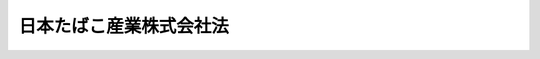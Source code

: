 .. _S59HO069:

========================
日本たばこ産業株式会社法
========================

.. raw:: html
    
    
    <b>日本たばこ産業株式会社法<br>
    （昭和五十九年八月十日法律第六十九号）</b><br><br><div align="right">最終改正：平成二三年一二月二日法律第一一七号</div><br><p>
    </p><div class="arttitle"><a name="1000000000000000000000000000000000000000000000000100000000000000000000000000000">（会社の目的）</a>
    </div><div class="item"><b>第一条</b>
    <a name="1000000000000000000000000000000000000000000000000100000000001000000000000000000"></a>
    　日本たばこ産業株式会社は、<a href="/cgi-bin/idxrefer.cgi?H_FILE=%8f%ba%8c%dc%8b%e3%96%40%98%5a%94%aa&amp;REF_NAME=%82%bd%82%ce%82%b1%8e%96%8b%c6%96%40&amp;ANCHOR_F=&amp;ANCHOR_T=" target="inyo">たばこ事業法</a>
    （昭和五十九年法律第六十八号）<a href="/cgi-bin/idxrefer.cgi?H_FILE=%8f%ba%8c%dc%8b%e3%96%40%98%5a%94%aa&amp;REF_NAME=%91%e6%88%ea%8f%f0&amp;ANCHOR_F=1000000000000000000000000000000000000000000000000100000000000000000000000000000&amp;ANCHOR_T=1000000000000000000000000000000000000000000000000100000000000000000000000000000#1000000000000000000000000000000000000000000000000100000000000000000000000000000" target="inyo">第一条</a>
    に規定する目的を達成するため、製造たばこの製造、販売及び輸入に関する事業を経営することを目的とする株式会社とする。
    </div>
    
    <p>
    </p><div class="arttitle"><a name="1000000000000000000000000000000000000000000000000200000000000000000000000000000">（株式）</a>
    </div><div class="item"><b>第二条</b>
    <a name="1000000000000000000000000000000000000000000000000200000000001000000000000000000"></a>
    　政府は、常時、日本たばこ産業株式会社（以下「会社」という。）が発行している株式（株主総会において決議することができる事項の全部について議決権を行使することができないものと定められた種類の株式を除く。以下この項において同じ。）の総数の三分の一を超える株式を保有していなければならない。
    </div>
    <div class="item"><b><a name="1000000000000000000000000000000000000000000000000200000000002000000000000000000">２</a>
    </b>
    　会社は、次に掲げる場合には、財務大臣の認可を受けなければならない。
    <div class="number"><b><a name="1000000000000000000000000000000000000000000000000200000000002000000001000000000">一</a>
    </b>
    　<a href="/cgi-bin/idxrefer.cgi?H_FILE=%95%bd%88%ea%8e%b5%96%40%94%aa%98%5a&amp;REF_NAME=%89%ef%8e%d0%96%40&amp;ANCHOR_F=&amp;ANCHOR_T=" target="inyo">会社法</a>
    （平成十七年法律第八十六号）<a href="/cgi-bin/idxrefer.cgi?H_FILE=%95%bd%88%ea%8e%b5%96%40%94%aa%98%5a&amp;REF_NAME=%91%e6%95%53%8b%e3%8f%5c%8b%e3%8f%f0%91%e6%88%ea%8d%80&amp;ANCHOR_F=1000000000000000000000000000000000000000000000019900000000001000000000000000000&amp;ANCHOR_T=1000000000000000000000000000000000000000000000019900000000001000000000000000000#1000000000000000000000000000000000000000000000019900000000001000000000000000000" target="inyo">第百九十九条第一項</a>
    の規定によりその発行する株式を引き受ける者の募集をしようとする場合
    </div>
    <div class="number"><b><a name="1000000000000000000000000000000000000000000000000200000000002000000002000000000">二</a>
    </b>
    　株式交換に際して株式（会社が有する自己の株式を除く。第十七条第一号において同じ。）を交付しようとする場合
    </div>
    <div class="number"><b><a name="1000000000000000000000000000000000000000000000000200000000002000000003000000000">三</a>
    </b>
    　<a href="/cgi-bin/idxrefer.cgi?H_FILE=%95%bd%88%ea%8e%b5%96%40%94%aa%98%5a&amp;REF_NAME=%89%ef%8e%d0%96%40%91%e6%93%f1%95%53%8e%4f%8f%5c%94%aa%8f%f0%91%e6%88%ea%8d%80&amp;ANCHOR_F=1000000000000000000000000000000000000000000000023800000000001000000000000000000&amp;ANCHOR_T=1000000000000000000000000000000000000000000000023800000000001000000000000000000#1000000000000000000000000000000000000000000000023800000000001000000000000000000" target="inyo">会社法第二百三十八条第一項</a>
    の規定によりその発行する新株予約権を引き受ける者の募集をしようとする場合
    </div>
    <div class="number"><b><a name="1000000000000000000000000000000000000000000000000200000000002000000004000000000">四</a>
    </b>
    　株式交換に際して新株予約権（会社が有する自己の新株予約権を除く。第十七条第一号において同じ。）又は新株予約権付社債（会社が有する自己の新株予約権付社債を除く。同号において同じ。）を交付しようとする場合
    </div>
    </div>
    
    <p>
    </p><div class="arttitle"><a name="1000000000000000000000000000000000000000000000000300000000000000000000000000000">（政府保有の株式の処分）</a>
    </div><div class="item"><b>第三条</b>
    <a name="1000000000000000000000000000000000000000000000000300000000001000000000000000000"></a>
    　政府の保有する会社の株式の処分は、その年度の予算をもつて国会の議決を経た限度数の範囲内でなければならない。
    </div>
    
    <p>
    </p><div class="arttitle"><a name="1000000000000000000000000000000000000000000000000400000000000000000000000000000">（商号の使用制限）</a>
    </div><div class="item"><b>第四条</b>
    <a name="1000000000000000000000000000000000000000000000000400000000001000000000000000000"></a>
    　会社以外の者は、その商号中に日本たばこ産業株式会社という文字を使用してはならない。
    </div>
    
    <p>
    </p><div class="arttitle"><a name="1000000000000000000000000000000000000000000000000500000000000000000000000000000">（事業の範囲）</a>
    </div><div class="item"><b>第五条</b>
    <a name="1000000000000000000000000000000000000000000000000500000000001000000000000000000"></a>
    　会社は、その目的を達成するため、次の事業を営むものとする。
    <div class="number"><b><a name="1000000000000000000000000000000000000000000000000500000000001000000001000000000">一</a>
    </b>
    　製造たばこの製造、販売及び輸入の事業
    </div>
    <div class="number"><b><a name="1000000000000000000000000000000000000000000000000500000000001000000002000000000">二</a>
    </b>
    　前号の事業に附帯する事業
    </div>
    <div class="number"><b><a name="1000000000000000000000000000000000000000000000000500000000001000000003000000000">三</a>
    </b>
    　前二号に掲げるもののほか、会社の目的を達成するために必要な事業
    </div>
    </div>
    <div class="item"><b><a name="1000000000000000000000000000000000000000000000000500000000002000000000000000000">２</a>
    </b>
    　会社は、前項第三号に掲げる事業を営もうとするときは、財務大臣の認可を受けなければならない。
    </div>
    
    <p>
    </p><div class="arttitle"><a name="1000000000000000000000000000000000000000000000000600000000000000000000000000000">（一般担保）</a>
    </div><div class="item"><b>第六条</b>
    <a name="1000000000000000000000000000000000000000000000000600000000001000000000000000000"></a>
    　会社の社債権者は、会社の財産について他の債権者に先だつて自己の債権の弁済を受ける権利を有する。
    </div>
    <div class="item"><b><a name="1000000000000000000000000000000000000000000000000600000000002000000000000000000">２</a>
    </b>
    　前項の先取特権の順位は、<a href="/cgi-bin/idxrefer.cgi?H_FILE=%96%be%93%f1%8b%e3%96%40%94%aa%8b%e3&amp;REF_NAME=%96%af%96%40&amp;ANCHOR_F=&amp;ANCHOR_T=" target="inyo">民法</a>
    （明治二十九年法律第八十九号）の規定による一般の先取特権に次ぐものとする。
    </div>
    
    <p>
    </p><div class="arttitle"><a name="1000000000000000000000000000000000000000000000000700000000000000000000000000000">（取締役等の選任等の決議）</a>
    </div><div class="item"><b>第七条</b>
    <a name="1000000000000000000000000000000000000000000000000700000000001000000000000000000"></a>
    　会社の取締役、執行役及び監査役の選任及び解任の決議は、財務大臣の認可を受けなければ、その効力を生じない。
    </div>
    
    <p>
    </p><div class="arttitle"><a name="1000000000000000000000000000000000000000000000000800000000000000000000000000000">（定款の変更等）</a>
    </div><div class="item"><b>第八条</b>
    <a name="1000000000000000000000000000000000000000000000000800000000001000000000000000000"></a>
    　会社の定款の変更、剰余金の処分（<a href="/cgi-bin/idxrefer.cgi?H_FILE=%95%bd%88%ea%8e%b5%96%40%94%aa%98%5a&amp;REF_NAME=%89%ef%8e%d0%96%40%91%e6%8e%6c%95%53%8c%dc%8f%5c%93%f1%8f%f0&amp;ANCHOR_F=1000000000000000000000000000000000000000000000045200000000000000000000000000000&amp;ANCHOR_T=1000000000000000000000000000000000000000000000045200000000000000000000000000000#1000000000000000000000000000000000000000000000045200000000000000000000000000000" target="inyo">会社法第四百五十二条</a>
    に規定する損失の処理を除く。）、合併、分割及び解散の決議は、財務大臣の認可を受けなければ、その効力を生じない。
    </div>
    
    <p>
    </p><div class="arttitle"><a name="1000000000000000000000000000000000000000000000000900000000000000000000000000000">（事業計画）</a>
    </div><div class="item"><b>第九条</b>
    <a name="1000000000000000000000000000000000000000000000000900000000001000000000000000000"></a>
    　会社は、毎事業年度の開始前に、その事業年度の事業計画を定め、財務大臣の認可を受けなければならない。これを変更しようとするときも、同様とする。
    </div>
    
    <p>
    </p><div class="arttitle"><a name="1000000000000000000000000000000000000000000000001000000000000000000000000000000">（財務諸表）</a>
    </div><div class="item"><b>第十条</b>
    <a name="1000000000000000000000000000000000000000000000001000000000001000000000000000000"></a>
    　会社は、毎事業年度終了後三月以内に、その事業年度の貸借対照表、損益計算書及び事業報告書を財務大臣に提出しなければならない。
    </div>
    
    <p>
    </p><div class="arttitle"><a name="1000000000000000000000000000000000000000000000001100000000000000000000000000000">（重要な財産の譲渡等）</a>
    </div><div class="item"><b>第十一条</b>
    <a name="1000000000000000000000000000000000000000000000001100000000001000000000000000000"></a>
    　会社は、製造工場及びこれに準ずる重要な財産を譲渡し、又は担保に供しようとするときは、財務大臣の認可を受けなければならない。
    </div>
    
    <p>
    </p><div class="arttitle"><a name="1000000000000000000000000000000000000000000000001200000000000000000000000000000">（監督）</a>
    </div><div class="item"><b>第十二条</b>
    <a name="1000000000000000000000000000000000000000000000001200000000001000000000000000000"></a>
    　会社は、財務大臣がこの法律及び<a href="/cgi-bin/idxrefer.cgi?H_FILE=%8f%ba%8c%dc%8b%e3%96%40%98%5a%94%aa&amp;REF_NAME=%82%bd%82%ce%82%b1%8e%96%8b%c6%96%40&amp;ANCHOR_F=&amp;ANCHOR_T=" target="inyo">たばこ事業法</a>
    の定めるところに従い監督する。
    </div>
    <div class="item"><b><a name="1000000000000000000000000000000000000000000000001200000000002000000000000000000">２</a>
    </b>
    　財務大臣は、この法律及び<a href="/cgi-bin/idxrefer.cgi?H_FILE=%8f%ba%8c%dc%8b%e3%96%40%98%5a%94%aa&amp;REF_NAME=%82%bd%82%ce%82%b1%8e%96%8b%c6%96%40&amp;ANCHOR_F=&amp;ANCHOR_T=" target="inyo">たばこ事業法</a>
    を施行するため必要があると認めるときは、会社に対し、業務に関し監督上必要な命令をすることができる。
    </div>
    
    <p>
    </p><div class="arttitle"><a name="1000000000000000000000000000000000000000000000001300000000000000000000000000000">（報告及び検査）</a>
    </div><div class="item"><b>第十三条</b>
    <a name="1000000000000000000000000000000000000000000000001300000000001000000000000000000"></a>
    　財務大臣は、この法律及び<a href="/cgi-bin/idxrefer.cgi?H_FILE=%8f%ba%8c%dc%8b%e3%96%40%98%5a%94%aa&amp;REF_NAME=%82%bd%82%ce%82%b1%8e%96%8b%c6%96%40&amp;ANCHOR_F=&amp;ANCHOR_T=" target="inyo">たばこ事業法</a>
    を施行するため必要があると認めるときは、会社からその業務に関し報告をさせ、又はその職員に、会社の営業所、事務所その他の事業場に立ち入り、帳簿、書類その他の物件を検査させ、又は関係者に質問させることができる。
    </div>
    <div class="item"><b><a name="1000000000000000000000000000000000000000000000001300000000002000000000000000000">２</a>
    </b>
    　前項の規定により立入検査をする職員は、その身分を示す証明書を携帯し、関係者に提示しなければならない。
    </div>
    <div class="item"><b><a name="1000000000000000000000000000000000000000000000001300000000003000000000000000000">３</a>
    </b>
    　第一項の規定による立入検査の権限は、犯罪捜査のために認められたものと解してはならない。
    </div>
    
    <p>
    </p><div class="arttitle"><a name="1000000000000000000000000000000000000000000000001400000000000000000000000000000">（罰則）</a>
    </div><div class="item"><b>第十四条</b>
    <a name="1000000000000000000000000000000000000000000000001400000000001000000000000000000"></a>
    　会社の取締役、執行役、会計参与（会計参与が法人であるときは、その職務を行うべき社員）、監査役又は職員が、その職務に関して、わいろを収受し、又はその要求若しくは約束をしたときは、三年以下の懲役に処する。これによつて不正の行為をし、又は相当の行為をしなかつたときは、五年以下の懲役に処する。
    </div>
    <div class="item"><b><a name="1000000000000000000000000000000000000000000000001400000000002000000000000000000">２</a>
    </b>
    　前項の場合において、犯人が収受したわいろは、没収する。その全部又は一部を没収することができないときは、その価額を追徴する。
    </div>
    
    <p>
    </p><div class="item"><b><a name="1000000000000000000000000000000000000000000000001500000000000000000000000000000">第十五条</a>
    </b>
    <a name="1000000000000000000000000000000000000000000000001500000000001000000000000000000"></a>
    　前条第一項のわいろを供与し、又はその申込み若しくは約束をした者は、三年以下の懲役又は百万円以下の罰金に処する。
    </div>
    <div class="item"><b><a name="1000000000000000000000000000000000000000000000001500000000002000000000000000000">２</a>
    </b>
    　前項の罪を犯した者が自首したときは、その刑を減軽し、又は免除することができる。
    </div>
    
    <p>
    </p><div class="item"><b><a name="1000000000000000000000000000000000000000000000001500200000000000000000000000000">第十五条の二</a>
    </b>
    <a name="1000000000000000000000000000000000000000000000001500200000001000000000000000000"></a>
    　第十四条第一項の罪は、日本国外において同項の罪を犯した者にも適用する。
    </div>
    <div class="item"><b><a name="1000000000000000000000000000000000000000000000001500200000002000000000000000000">２</a>
    </b>
    　前条第一項の罪は、<a href="/cgi-bin/idxrefer.cgi?H_FILE=%96%be%8e%6c%81%5a%96%40%8e%6c%8c%dc&amp;REF_NAME=%8c%59%96%40&amp;ANCHOR_F=&amp;ANCHOR_T=" target="inyo">刑法</a>
    （明治四十年法律第四十五号）<a href="/cgi-bin/idxrefer.cgi?H_FILE=%96%be%8e%6c%81%5a%96%40%8e%6c%8c%dc&amp;REF_NAME=%91%e6%93%f1%8f%f0&amp;ANCHOR_F=1000000000000000000000000000000000000000000000000200000000000000000000000000000&amp;ANCHOR_T=1000000000000000000000000000000000000000000000000200000000000000000000000000000#1000000000000000000000000000000000000000000000000200000000000000000000000000000" target="inyo">第二条</a>
    の例に従う。
    </div>
    
    <p>
    </p><div class="item"><b><a name="1000000000000000000000000000000000000000000000001600000000000000000000000000000">第十六条</a>
    </b>
    <a name="1000000000000000000000000000000000000000000000001600000000001000000000000000000"></a>
    　第十三条第一項の規定による報告をせず、若しくは虚偽の報告をし、若しくは同項の規定による検査を拒み、妨げ、若しくは忌避し、又は同項の規定による質問に対し陳述をせず、若しくは虚偽の陳述をした会社の取締役、執行役、会計参与（会計参与が法人であるときは、その職務を行うべき社員）、監査役又は職員は、二十万円以下の罰金に処する。
    </div>
    
    <p>
    </p><div class="item"><b><a name="1000000000000000000000000000000000000000000000001700000000000000000000000000000">第十七条</a>
    </b>
    <a name="1000000000000000000000000000000000000000000000001700000000001000000000000000000"></a>
    　次の各号のいずれかに該当する場合には、その違反行為をした会社の取締役、執行役、会計参与若しくはその職務を行うべき社員又は監査役は、百万円以下の過料に処する。
    <div class="number"><b><a name="1000000000000000000000000000000000000000000000001700000000001000000001000000000">一</a>
    </b>
    　第二条第二項の規定に違反して、株式を引き受ける者の募集をしたとき若しくは株式交換に際して株式を交付したとき、又は新株予約権を引き受ける者の募集をしたとき若しくは株式交換に際して新株予約権若しくは新株予約権付社債を交付したとき。
    </div>
    <div class="number"><b><a name="1000000000000000000000000000000000000000000000001700000000001000000002000000000">二</a>
    </b>
    　第五条第二項の規定に違反して、事業を行つたとき。
    </div>
    <div class="number"><b><a name="1000000000000000000000000000000000000000000000001700000000001000000003000000000">三</a>
    </b>
    　第九条の規定に違反して、事業計画の認可を受けなかつたとき。
    </div>
    <div class="number"><b><a name="1000000000000000000000000000000000000000000000001700000000001000000004000000000">四</a>
    </b>
    　第十条の規定に違反して、貸借対照表、損益計算書若しくは事業報告書を提出せず、又は不実の記載若しくは記録をしたこれらのものを提出したとき。
    </div>
    <div class="number"><b><a name="1000000000000000000000000000000000000000000000001700000000001000000005000000000">五</a>
    </b>
    　第十一条の規定に違反して、財産を譲渡し、又は担保に供したとき。
    </div>
    <div class="number"><b><a name="1000000000000000000000000000000000000000000000001700000000001000000006000000000">六</a>
    </b>
    　第十二条第二項の規定による命令に違反したとき。
    </div>
    </div>
    
    <p>
    </p><div class="item"><b><a name="1000000000000000000000000000000000000000000000001800000000000000000000000000000">第十八条</a>
    </b>
    <a name="1000000000000000000000000000000000000000000000001800000000001000000000000000000"></a>
    　第四条の規定に違反した者は、五万円以下の過料に処する。
    </div>
    
    
    <br><a name="5000000000000000000000000000000000000000000000000000000000000000000000000000000"></a>
    　　　<a name="5000000001000000000000000000000000000000000000000000000000000000000000000000000"><b>附　則</b></a>
    <br><p>
    </p><div class="arttitle">（施行期日）</div>
    <div class="item"><b>第一条</b>
    　この法律は、公布の日から施行する。
    </div>
    
    <p>
    </p><div class="arttitle">（設立委員）</div>
    <div class="item"><b>第二条</b>
    　大蔵大臣は、設立委員を命じて、会社の設立に関して発起人の職務を行わせる。
    </div>
    
    <p>
    </p><div class="arttitle">（定款）</div>
    <div class="item"><b>第三条</b>
    　設立委員は、定款を作成して、大蔵大臣の認可を受けなければならない。
    </div>
    
    <p>
    </p><div class="arttitle">（会社の設立に際して発行する株式）</div>
    <div class="item"><b>第四条</b>
    　会社の設立に際して発行する株式に関する商法（明治三十二年法律第四十八号）第百六十八条ノ二各号に掲げる事項は、定款で定めなければならない。
    </div>
    <div class="item"><b>２</b>
    　会社の設立に際して発行する株式については、商法第二百八十四条ノ二第二項本文の規定にかかわらず、その発行価額の二分の一を超える額を資本に組み入れないことができる。この場合において、同条第一項中「本法」とあるのは、「本法又ハ日本たばこ産業株式会社法」とする。
    </div>
    
    <p>
    </p><div class="item"><b>第五条</b>
    　会社の設立に際して発行する株式の総数は、日本専売公社（以下「公社」という。）が引き受けるものとし、設立委員は、これを公社に割り当てるものとする。
    </div>
    <div class="item"><b>２</b>
    　前項の規定により割り当てられた株式による会社の設立に関する株式引受人としての権利は、政府が行使する。
    </div>
    
    <p>
    </p><div class="arttitle">（出資）</div>
    <div class="item"><b>第六条</b>
    　公社は、会社の設立に際し、会社に対し、別に法律で定めるものを除き、その財産の全部を出資するものとする。この場合においては、日本専売公社法（昭和二十三年法律第二百五十五号）第四十三条の十九の規定は、適用しない。
    </div>
    
    <p>
    </p><div class="arttitle">（創立総会）</div>
    <div class="item"><b>第七条</b>
    　会社の設立に係る商法第百八十条第一項の規定の適用については、同項中「第百七十七条ノ規定ニ依ル払込及現物出資ノ給付」とあるのは、「日本たばこ産業株式会社法附則第五条第一項ノ規定ニ依ル株式ノ割当」とする。
    </div>
    
    <p>
    </p><div class="arttitle">（会社の成立）</div>
    <div class="item"><b>第八条</b>
    　附則第六条の規定により公社が行う出資に係る給付は、たばこ事業法の施行の時に行われるものとし、会社は、商法第五十七条の規定にかかわらず、その時に成立する。
    </div>
    
    <p>
    </p><div class="arttitle">（設立の登記）</div>
    <div class="item"><b>第九条</b>
    　会社は、商法第百八十八条第一項の規定にかかわらず、会社の成立後遅滞なく、その設立の登記をしなければならない。
    </div>
    
    <p>
    </p><div class="arttitle">（政府への無償譲渡）</div>
    <div class="item"><b>第十条</b>
    　公社が出資によつて取得する会社の株式は、会社の成立の時に、政府に無償譲渡されるものとする。
    </div>
    
    <p>
    </p><div class="arttitle">（商法の適用除外）</div>
    <div class="item"><b>第十一条</b>
    　商法第百六十七条、第百六十八条第二項及び第百八十一条の規定は、会社の設立については、適用しない。
    </div>
    
    <p>
    </p><div class="arttitle">（権利義務の承継）</div>
    <div class="item"><b>第十二条</b>
    　公社は、会社の成立の時において解散するものとし、この附則に別段の定めがあるものを除き、その一切の権利及び義務は、その時において会社が承継する。
    </div>
    <div class="item"><b>２</b>
    　前項の規定により公社が解散した場合における解散の登記については、政令で定める。
    </div>
    
    <p>
    </p><div class="arttitle">（職員に関する経過措置）</div>
    <div class="item"><b>第十三条</b>
    　公社の解散の際現に公社の職員として在職する者は、会社の成立の時において、会社の職員となるものとする。
    </div>
    <div class="item"><b>２</b>
    　前項の規定により公社の職員が会社の職員となる場合においては、その者に対して、国家公務員等退職手当法（昭和二十八年法律第百八十二号）に基づく退職手当は、支給しない。
    </div>
    <div class="item"><b>３</b>
    　会社は、前項の規定の適用を受けた会社の職員の退職に際し、退職手当を支給しようとするときは、その者の公社の職員としての引き続いた在職期間を会社の職員としての在職期間とみなして取り扱うべきものとする。
    </div>
    
    <p>
    </p><div class="arttitle">（商号についての経過措置）</div>
    <div class="item"><b>第十四条</b>
    　第四条の規定は、この法律の施行の際現にその商号中に日本たばこ産業株式会社という文字を使用している者については、この法律の施行後六月間は、適用しない。
    </div>
    
    <p>
    </p><div class="arttitle">（事業計画についての経過措置）</div>
    <div class="item"><b>第十五条</b>
    　会社の成立の日の属する営業年度の事業計画については、第九条中「毎営業年度の開始前に」とあるのは、「会社の成立後遅滞なく」とする。
    </div>
    
    <p>
    </p><div class="arttitle">（会社の設立に伴う租税関係法令の適用に関する経過措置）</div>
    <div class="item"><b>第十六条</b>
    　会社の附則第六条の規定により公社が行う出資に係る不動産又は自動車の取得に対しては、不動産取得税若しくは土地の取得に対して課する特別土地保有税又は自動車取得税を課することができない。
    </div>
    <div class="item"><b>２</b>
    　会社の取得した附則第六条の規定により公社が行う出資に係る土地で会社が引き続き保有する土地のうち、公社が昭和四十四年一月一日（沖縄県の区域内に所在する土地については、昭和四十七年四月一日）前に取得したものに対しては、土地に対して課する特別土地保有税を課することができない。
    </div>
    <div class="item"><b>３</b>
    　会社の取得した附則第六条の規定により公社が行う出資に係る土地で会社が引き続き保有する土地（公社が昭和五十七年四月一日以後に取得したものに限る。）のうち、地方税法（昭和二十五年法律第二百二十六号）第五百九十九条第一項の規定により申告納付すべき日の属する年の一月一日において、公社が当該土地を取得した日以後十年を経過しているものに対しては、土地に対して課する特別土地保有税を課することができない。
    </div>
    <div class="item"><b>４</b>
    　会社の取得した附則第六条の規定により公社が行う出資に係る土地で会社が引き続き保有する土地（公社が昭和四十四年一月一日（沖縄県の区域内に所在する土地については、昭和四十七年四月一日）から昭和五十七年三月三十一日までの間に取得したものに限る。）のうち、地方税法第五百九十九条第一項の規定により申告納付すべき日の属する年の一月一日において、都市計画法（昭和四十三年法律第百号）第七条第一項に規定する市街化区域内に所在する土地以外の土地であり、かつ、公社が当該土地を取得した日以後十年を経過しているものに対しては、土地に対して課する特別土地保有税を課することができない。
    </div>
    <div class="item"><b>５</b>
    　附則第六条の規定により公社が行う株券の出資に係る給付は、有価証券取引税法（昭和二十八年法律第百二号）第一条に規定する有価証券の譲渡に該当しないものとする。
    </div>
    <div class="item"><b>６</b>
    　附則第九条の規定により会社が受ける設立の登記及び附則第六条の規定により公社が行う出資に係る財産の給付に伴い会社が受ける登記又は登録については、登録免許税を課さない。
    </div>
    <div class="item"><b>７</b>
    　会社の設立後最初の営業年度の試験研究費の額については、租税特別措置法（昭和三十二年法律第二十六号）第四十二条の四第一項の規定中「当該法人の昭和四十二年一月一日を含む事業年度の直前の事業年度（以下この条において「基準年度」という。）から当該適用年度の直前の事業年度までの各事業年度の所得の金額の計算上損金の額に算入される試験研究費の額」とあるのは「日本専売公社の昭和五十九年四月一日を含む事業年度の試験研究費の額」と、「のうち最も多い額を超える場合」とあるのは「を超える場合」として同項本文の規定を適用するものとし、同項ただし書の規定は適用しない。
    </div>
    <div class="item"><b>８</b>
    　前項に定めるもののほか、会社の設立に伴う会社に対する法人税に関する法令の適用に関し必要な事項は、政令で定める。
    </div>
    
    <p>
    </p><div class="arttitle">（政令への委任）</div>
    <div class="item"><b>第十七条</b>
    　附則第二条から前条までに規定するもののほか、会社の設立及び公社の解散に関し必要な事項は、政令で定める。
    </div>
    
    <p>
    </p><div class="item"><b>第十八条</b>
    　削除
    </div>
    
    <p>
    </p><div class="arttitle">（資金運用部資金の貸付けに関する経過措置）</div>
    <div class="item"><b>第十九条</b>
    　資金運用部資金（資金運用部資金法（昭和二十六年法律第百号）第六条第一項に規定する資金運用部資金をいう。）は、同法第七条第一項の規定にかかわらず、会社の成立後三年間を限り、第五条第一項に規定する会社の事業に要する経費に充てる資金としての貸付けに運用することができる。
    </div>
    
    <p>
    </p><div class="arttitle">（日本専売公社法等の廃止）</div>
    <div class="item"><b>第二十条</b>
    　次に掲げる法律は、たばこ事業法の施行の時に廃止する。
    <div class="number"><b>一</b>
    　日本専売公社法
    </div>
    <div class="number"><b>二</b>
    　日本専売公社法施行法（昭和二十四年法律第六十二号）
    </div>
    </div>
    
    <p>
    </p><div class="arttitle">（日本専売公社法の廃止に伴う経過措置）</div>
    <div class="item"><b>第二十一条</b>
    　前条の規定による廃止前の日本専売公社法（以下「旧法」という。）の廃止前に旧法の規定によりした処分、手続その他の行為は、この法律の相当する規定によりした処分、手続その他の行為とみなす。
    </div>
    
    <p>
    </p><div class="item"><b>第二十二条</b>
    　旧法の廃止後においても、公社の役員又は職員であつた者のその職務に関して知つた秘密については、旧法第十七条の規定は、なおその効力を有する。
    </div>
    
    <p>
    </p><div class="item"><b>第二十三条</b>
    　旧法の廃止の日の前日までの期間について公社に勤務する職員に支給する給与についての旧法の規定の適用については、なお従前の例による。
    </div>
    <div class="item"><b>２</b>
    　附則第十三条第一項の規定の適用を受ける者の旧法の廃止前に旧法第二十四条の規定により受けた懲戒処分及び旧法の廃止前の事案に係る懲戒処分については、なお従前の例による。この場合において、旧法の廃止後に懲戒処分を行うこととなるときは、会社の代表者又はその委任を受けた者が懲戒処分を行うものとする。
    </div>
    
    <p>
    </p><div class="item"><b>第二十四条</b>
    　旧法の廃止の日の前日までに行われていない旧法第四十三条の六の規定による報告については、なお従前の例による。
    </div>
    
    <p>
    </p><div class="item"><b>第二十五条</b>
    　旧法の廃止の日の前日までにその処理が完結していない公社の決算並びに財産目録、貸借対照表、損益計算書及び予算の区分に従いその実施の結果を明らかにした報告書については、なお従前の例による。
    </div>
    
    <p>
    </p><div class="item"><b>第二十六条</b>
    　旧法の廃止の日の前日までにその納付が完了していない専売納付金については、なお従前の例による。
    </div>
    
    <p>
    </p><div class="item"><b>第二十七条</b>
    　たばこ事業法附則第二条の規定による廃止前のたばこ専売法第七十九条第一項において準用する国税犯則取締法（明治三十三年法律第六十七号）に基づき、旧法の廃止の日の前日までにされた通告の処分により納付される金銭及び物品であつて旧法の廃止の日の前日までにその納付がされていないものについては、会社がこれを受領するものとする。
    </div>
    <div class="item"><b>２</b>
    　会社は、前項の規定により受領した金銭についてはその金額を、物品については当該物品の価額に相当する金額を、受領の日の属する月の翌月十五日までに、政府に納付しなければならない。
    </div>
    <div class="item"><b>３</b>
    　第一項に規定する通告の処分により納付される金銭及び物品を会社が受領したときは、その通告の旨が履行されたものとみなす。
    </div>
    
    <p>
    </p><div class="item"><b>第二十八条</b>
    　旧法の廃止前に交付した旧法第四十三条の二十五に規定する補助金等については、同条の規定は、なおその効力を有する。この場合において、同条中「罰則を含む」とあるのは「第二十一条及び第二十三条の規定を除き、罰則を含む」と、「「日本専売公社」」とあるのは「「日本たばこ産業株式会社」」と、「日本専売公社の総裁」とあるのは「日本たばこ産業株式会社の代表者」とする。
    </div>
    
    <p>
    </p><div class="item"><b>第二十九条</b>
    　旧法の廃止前に生じた事故に基づく公社の職員の業務上の災害又は通勤による災害に対する補償については、なお従前の例による。
    </div>
    
    <p>
    </p><div class="item"><b>第三十条</b>
    　旧法の廃止前にした行為に対する罰則の適用については、なお従前の例による。
    </div>
    
    <p>
    </p><div class="item"><b>第三十一条</b>
    　附則第二十一条から前条までに規定するもののほか、旧法の廃止に伴い必要な経過措置は、政令で定める。
    </div>
    
    <br>　　　<a name="5000000002000000000000000000000000000000000000000000000000000000000000000000000"><b>附　則　（昭和六〇年三月三〇日法律第九号）　抄</b></a>
    <br><p>
    </p><div class="arttitle">（施行期日）</div>
    <div class="item"><b>第一条</b>
    　この法律は、昭和六十年四月一日から施行する。
    </div>
    
    <br>　　　<a name="5000000003000000000000000000000000000000000000000000000000000000000000000000000"><b>附　則　（平成八年五月一五日法律第三九号）　抄</b></a>
    <br><p>
    </p><div class="arttitle">（施行期日）</div>
    <div class="item"><b>第一条</b>
    　この法律は、平成九年四月一日から施行する。
    </div>
    
    <br>　　　<a name="5000000004000000000000000000000000000000000000000000000000000000000000000000000"><b>附　則　（平成一一年一二月二二日法律第一六〇号）　抄</b></a>
    <br><p>
    </p><div class="arttitle">（施行期日）</div>
    <div class="item"><b>第一条</b>
    　この法律（第二条及び第三条を除く。）は、平成十三年一月六日から施行する。
    </div>
    
    <br>　　　<a name="5000000005000000000000000000000000000000000000000000000000000000000000000000000"><b>附　則　（平成一二年五月三一日法律第九一号）</b></a>
    <br><p></p><div class="arttitle">（施行期日）</div>
    <div class="item"><b>１</b>
    　この法律は、商法等の一部を改正する法律（平成十二年法律第九十号）の施行の日から施行する。
    </div>
    <div class="arttitle">（経過措置）</div>
    <div class="item"><b>２</b>
    　この法律の施行の日が独立行政法人農林水産消費技術センター法（平成十一年法律第百八十三号）附則第八条の規定の施行の日前である場合には、第三十一条のうち農林物資の規格化及び品質表示の適正化に関する法律第十九条の五の二、第十九条の六第一項第四号及び第二十七条の改正規定中「第二十七条」とあるのは、「第二十六条」とする。
    </div>
    
    <br>　　　<a name="5000000006000000000000000000000000000000000000000000000000000000000000000000000"><b>附　則　（平成一三年一一月二八日法律第一二九号）　抄</b></a>
    <br><p></p><div class="arttitle">（施行期日）</div>
    <div class="item"><b>１</b>
    　この法律は、平成十四年四月一日から施行する。
    </div>
    <div class="arttitle">（罰則の適用に関する経過措置）</div>
    <div class="item"><b>２</b>
    　この法律の施行前にした行為及びこの法律の規定により従前の例によることとされる場合におけるこの法律の施行後にした行為に対する罰則の適用については、なお従前の例による。
    </div>
    
    <br>　　　<a name="5000000007000000000000000000000000000000000000000000000000000000000000000000000"><b>附　則　（平成一四年四月一九日法律第二七号）</b></a>
    <br><p>
    　この法律は、公布の日から施行する。
    
    
    <br>　　　<a name="5000000008000000000000000000000000000000000000000000000000000000000000000000000"><b>附　則　（平成一四年五月二九日法律第四五号）</b></a>
    <br></p><p></p><div class="arttitle">（施行期日）</div>
    <div class="item"><b>１</b>
    　この法律は、公布の日から起算して一年を超えない範囲内において政令で定める日から施行する。
    </div>
    <div class="arttitle">（経過措置）</div>
    <div class="item"><b>２</b>
    　この法律の施行の日が農業協同組合法等の一部を改正する法律（平成十三年法律第九十四号）第二条の規定の施行の日前である場合には、第九条のうち農業協同組合法第三十条第十二項の改正規定中「第三十条第十二項」とあるのは、「第三十条第十一項」とする。
    </div>
    
    <br>　　　<a name="5000000009000000000000000000000000000000000000000000000000000000000000000000000"><b>附　則　（平成一七年七月二六日法律第八七号）　抄</b></a>
    <br><p>
    　この法律は、会社法の施行の日から施行する。
    
    
    <br>　　　<a name="5000000010000000000000000000000000000000000000000000000000000000000000000000000"><b>附　則　（平成二三年一二月二日法律第一一七号）　抄</b></a>
    <br></p><p>
    </p><div class="arttitle">（施行期日）</div>
    <div class="item"><b>第一条</b>
    　この法律は、公布の日から施行する。
    </div>
    
    <br><br>